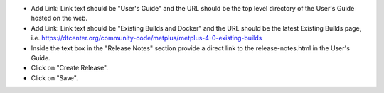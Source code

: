 * Add Link: Link text should be "User's Guide" and the URL should be the top
  level directory of the User's Guide hosted on the web.

* Add Link: Link text should be "Existing Builds and Docker" and the URL
  should be the latest Existing Builds page, i.e.
  https://dtcenter.org/community-code/metplus/metplus-4-0-existing-builds

* Inside the text box in the "Release Notes" section provide a direct link to
  the release-notes.html in the User's Guide.

* Click on "Create Release".

* Click on "Save".
